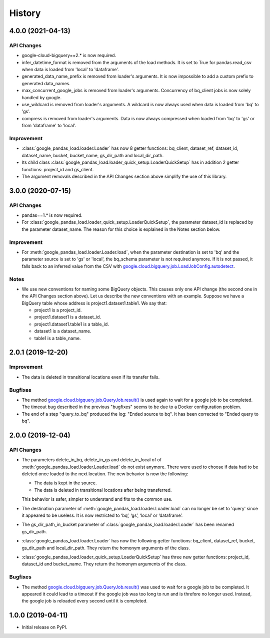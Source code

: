 .. :changelog:

History
=======

4.0.0 (2021-04-13)
------------------

API Changes
^^^^^^^^^^^
* google-cloud-bigquery==2.* is now required.

* infer_datetime_format is removed from the arguments of the load methods.
  It is set to True for pandas.read_csv when data is loaded
  from 'local' to 'dataframe'.

* generated_data_name_prefix is removed from loader's arguments.
  It is now impossible to add a custom prefix to generated data_names.

* max_concurrent_google_jobs is removed from loader's arguments. Concurrency
  of bq_client jobs is now solely handled by google.

* use_wildcard is removed from loader's arguments. A wildcard is now always used
  when data is loaded from 'bq' to 'gs'.

* compress is removed from loader's arguments. Data is now always compressed
  when loaded from 'bq' to 'gs' or from 'dataframe' to 'local'.

Improvement
^^^^^^^^^^^
* :class:`google_pandas_load.loader.Loader` has now 8 getter functions:
  bq_client, dataset_ref, dataset_id, dataset_name, bucket, bucket_name,
  gs_dir_path and local_dir_path.

* Its child class :class:`google_pandas_load.loader_quick_setup.LoaderQuickSetup`
  has in addition 2 getter functions: project_id and gs_client.

* The argument removals described in the API Changes section above simplify
  the use of this library.

3.0.0 (2020-07-15)
------------------

API Changes
^^^^^^^^^^^
* pandas==1.* is now required.

* For :class:`google_pandas_load.loader_quick_setup.LoaderQuickSetup`, the
  parameter dataset_id is replaced by the parameter dataset_name. The reason
  for this choice is explained in the Notes section below.

Improvement
^^^^^^^^^^^
* For :meth:`google_pandas_load.loader.Loader.load`, when the parameter
  destination is set to 'bq' and the parameter source is set to 'gs' or
  'local', the bq_schema parameter is not required anymore. If it is not
  passed, it falls back to an inferred value from the CSV with
  `google.cloud.bigquery.job.LoadJobConfig.autodetect`_.

Notes
^^^^^
* We use new conventions for naming some BigQuery objects. This causes only one
  API change (the second one in the API Changes section above). Let us describe
  the new conventions with an example. Suppose we have a BigQuery table whose
  address is project1.dataset1.table1. We say that:

  - project1 is a project_id.
  - project1.dataset1 is a dataset_id.
  - project1.dataset1.table1 is a table_id.
  - dataset1 is a dataset_name.
  - table1 is a table_name.

2.0.1 (2019-12-20)
------------------

Improvement
^^^^^^^^^^^
* The data is deleted in transitional locations even if its transfer fails.

Bugfixes
^^^^^^^^
* The method `google.cloud.bigquery.job.QueryJob.result()`_ is used again
  to wait for a google job to be completed. The timeout bug described in
  the previous "bugfixes" seems to be due to a Docker configuration problem.

* The end of a step "query_to_bq" produced the log: "Ended source to bq".
  It has been corrected to "Ended query to bq".

2.0.0 (2019-12-04)
------------------

API Changes
^^^^^^^^^^^
* The parameters delete_in_bq, delete_in_gs and delete_in_local of
  of :meth:`google_pandas_load.loader.Loader.load` do not exist anymore.
  There were used to choose if data had to be deleted once loaded to the next
  location. The new behavior is now the following:

  - The data is kept in the source.
  - The data is deleted in transitional locations after being transferred.

  This behavior is safer, simpler to understand and fits to the common use.

* The destination parameter of :meth:`google_pandas_load.loader.Loader.load`
  can no longer be set to 'query' since it appeared to be useless. It is now
  restricted to ‘bq’, ‘gs’, ‘local’ or ‘dataframe’.

* The gs_dir_path_in_bucket parameter of :class:`google_pandas_load.loader.Loader`
  has been renamed gs_dir_path.

* :class:`google_pandas_load.loader.Loader` has now the following getter
  functions: bq_client, dataset_ref, bucket, gs_dir_path and local_dir_path.
  They return the homonym arguments of the class.

* :class:`google_pandas_load.loader_quick_setup.LoaderQuickSetup` has three new
  getter functions: project_id, dataset_id and bucket_name. They return the
  homonym arguments of the class.

Bugfixes
^^^^^^^^
* The method `google.cloud.bigquery.job.QueryJob.result()`_ was used to wait
  for a google job to be completed. It appeared it could lead to a timeout if
  the google job was too long to run and is threfore no longer used. Instead,
  the google job is reloaded every second until it is completed.

1.0.0 (2019-04-11)
------------------
* Initial release on PyPI.

.. _google.cloud.bigquery.job.LoadJobConfig.autodetect: https://googleapis.dev/python/bigquery/latest/generated/google.cloud.bigquery.job.LoadJobConfig.html#google.cloud.bigquery.job.LoadJobConfig
.. _google.cloud.bigquery.job.QueryJob.result(): https://googleapis.dev/python/bigquery/latest/generated/google.cloud.bigquery.job.QueryJob.html#google.cloud.bigquery.job.QueryJob.result
